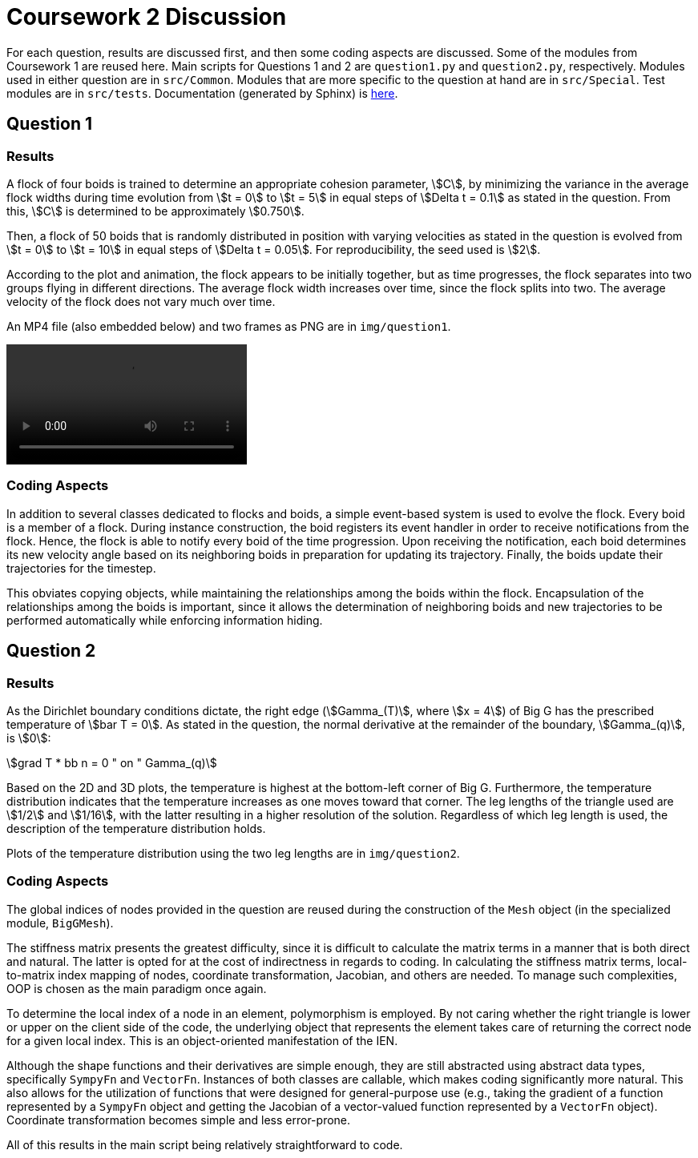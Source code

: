 = Coursework 2 Discussion
:nofooter:
:stem:

For each question, results are discussed first, and then some coding aspects
are discussed. Some of the modules from Coursework 1 are reused here. Main
scripts for Questions 1 and 2 are `question1.py` and `question2.py`,
respectively. Modules used in either question are in `src/Common`. Modules that
are more specific to the question at hand are in `src/Special`. Test modules
are in `src/tests`. Documentation (generated by Sphinx) is
link:../apidocs/[here].

== Question 1

=== Results

A flock of four boids is trained to determine an appropriate cohesion
parameter, stem:[C], by minimizing the variance in the average flock widths
during time evolution from stem:[t = 0] to stem:[t = 5] in equal steps of
stem:[Delta t = 0.1] as stated in the question. From this, stem:[C] is
determined to be approximately stem:[0.750].

Then, a flock of 50 boids that is randomly distributed in position with varying
velocities as stated in the question is evolved from stem:[t = 0] to stem:[t =
10] in equal steps of stem:[Delta t = 0.05]. For reproducibility, the seed used
is stem:[2].

According to the plot and animation, the flock appears to be initially
together, but as time progresses, the flock separates into two groups flying in
different directions. The average flock width increases over time, since the
flock splits into two. The average velocity of the flock does not vary much
over time.

An MP4 file (also embedded below) and two frames as PNG are in `img/question1`.

video::media/flock-evolution.mp4[]

=== Coding Aspects

In addition to several classes dedicated to flocks and boids, a simple
event-based system is used to evolve the flock. Every boid is a member of a
flock. During instance construction, the boid registers its event handler in
order to receive notifications from the flock. Hence, the flock is able to
notify every boid of the time progression. Upon receiving the notification,
each boid determines its new velocity angle based on its neighboring boids in
preparation for updating its trajectory. Finally, the boids update their
trajectories for the timestep.

This obviates copying objects, while maintaining the relationships among the
boids within the flock. Encapsulation of the relationships among the boids is
important, since it allows the determination of neighboring boids and new
trajectories to be performed automatically while enforcing information hiding.

== Question 2

=== Results

As the Dirichlet boundary conditions dictate, the right edge (stem:[Gamma_(T)],
where stem:[x = 4]) of Big G has the prescribed temperature of stem:[bar T =
0]. As stated in the question, the normal derivative at the remainder of the
boundary, stem:[Gamma_(q)], is stem:[0]:

[stem]
++++
grad T * bb n = 0 " on " Gamma_(q)
++++

Based on the 2D and 3D plots, the temperature is highest at the bottom-left
corner of Big G. Furthermore, the temperature distribution indicates that the
temperature increases as one moves toward that corner. The leg lengths of the
triangle used are stem:[1/2] and stem:[1/16], with the latter resulting in a
higher resolution of the solution. Regardless of which leg length is used, the
description of the temperature distribution holds.

Plots of the temperature distribution using the two leg lengths are in
`img/question2`.

=== Coding Aspects

The global indices of nodes provided in the question are reused during the
construction of the `Mesh` object (in the specialized module, `BigGMesh`).

The stiffness matrix presents the greatest difficulty, since it is difficult to
calculate the matrix terms in a manner that is both direct and natural. The
latter is opted for at the cost of indirectness in regards to coding. In
calculating the stiffness matrix terms, local-to-matrix index mapping of nodes,
coordinate transformation, Jacobian, and others are needed. To manage such
complexities, OOP is chosen as the main paradigm once again.

To determine the local index of a node in an element, polymorphism is employed.
By not caring whether the right triangle is lower or upper on the client side
of the code, the underlying object that represents the element takes care of
returning the correct node for a given local index. This is an object-oriented
manifestation of the IEN.

Although the shape functions and their derivatives are simple enough, they are
still abstracted using abstract data types, specifically `SympyFn` and
`VectorFn`. Instances of both classes are callable, which makes coding
significantly more natural. This also allows for the utilization of functions
that were designed for general-purpose use (e.g., taking the gradient of a
function represented by a `SympyFn` object and getting the Jacobian of a
vector-valued function represented by a `VectorFn` object). Coordinate
transformation becomes simple and less error-prone.

All of this results in the main script being relatively straightforward to
code.

